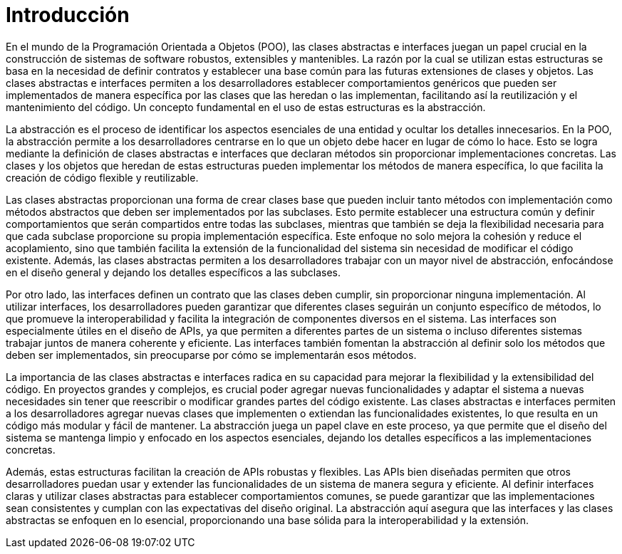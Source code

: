 = Introducción

En el mundo de la Programación Orientada a Objetos (POO), las clases abstractas e interfaces juegan un papel crucial en la construcción de sistemas de software robustos, extensibles y mantenibles. La razón por la cual se utilizan estas estructuras se basa en la necesidad de definir contratos y establecer una base común para las futuras extensiones de clases y objetos. Las clases abstractas e interfaces permiten a los desarrolladores establecer comportamientos genéricos que pueden ser implementados de manera específica por las clases que las heredan o las implementan, facilitando así la reutilización y el mantenimiento del código. Un concepto fundamental en el uso de estas estructuras es la abstracción.

La abstracción es el proceso de identificar los aspectos esenciales de una entidad y ocultar los detalles innecesarios. En la POO, la abstracción permite a los desarrolladores centrarse en lo que un objeto debe hacer en lugar de cómo lo hace. Esto se logra mediante la definición de clases abstractas e interfaces que declaran métodos sin proporcionar implementaciones concretas. Las clases y los objetos que heredan de estas estructuras pueden implementar los métodos de manera específica, lo que facilita la creación de código flexible y reutilizable.

Las clases abstractas proporcionan una forma de crear clases base que pueden incluir tanto métodos con implementación como métodos abstractos que deben ser implementados por las subclases. Esto permite establecer una estructura común y definir comportamientos que serán compartidos entre todas las subclases, mientras que también se deja la flexibilidad necesaria para que cada subclase proporcione su propia implementación específica. Este enfoque no solo mejora la cohesión y reduce el acoplamiento, sino que también facilita la extensión de la funcionalidad del sistema sin necesidad de modificar el código existente. Además, las clases abstractas permiten a los desarrolladores trabajar con un mayor nivel de abstracción, enfocándose en el diseño general y dejando los detalles específicos a las subclases.

Por otro lado, las interfaces definen un contrato que las clases deben cumplir, sin proporcionar ninguna implementación. Al utilizar interfaces, los desarrolladores pueden garantizar que diferentes clases seguirán un conjunto específico de métodos, lo que promueve la interoperabilidad y facilita la integración de componentes diversos en el sistema. Las interfaces son especialmente útiles en el diseño de APIs, ya que permiten a diferentes partes de un sistema o incluso diferentes sistemas trabajar juntos de manera coherente y eficiente. Las interfaces también fomentan la abstracción al definir solo los métodos que deben ser implementados, sin preocuparse por cómo se implementarán esos métodos.

La importancia de las clases abstractas e interfaces radica en su capacidad para mejorar la flexibilidad y la extensibilidad del código. En proyectos grandes y complejos, es crucial poder agregar nuevas funcionalidades y adaptar el sistema a nuevas necesidades sin tener que reescribir o modificar grandes partes del código existente. Las clases abstractas e interfaces permiten a los desarrolladores agregar nuevas clases que implementen o extiendan las funcionalidades existentes, lo que resulta en un código más modular y fácil de mantener. La abstracción juega un papel clave en este proceso, ya que permite que el diseño del sistema se mantenga limpio y enfocado en los aspectos esenciales, dejando los detalles específicos a las implementaciones concretas.

Además, estas estructuras facilitan la creación de APIs robustas y flexibles. Las APIs bien diseñadas permiten que otros desarrolladores puedan usar y extender las funcionalidades de un sistema de manera segura y eficiente. Al definir interfaces claras y utilizar clases abstractas para establecer comportamientos comunes, se puede garantizar que las implementaciones sean consistentes y cumplan con las expectativas del diseño original. La abstracción aquí asegura que las interfaces y las clases abstractas se enfoquen en lo esencial, proporcionando una base sólida para la interoperabilidad y la extensión.


